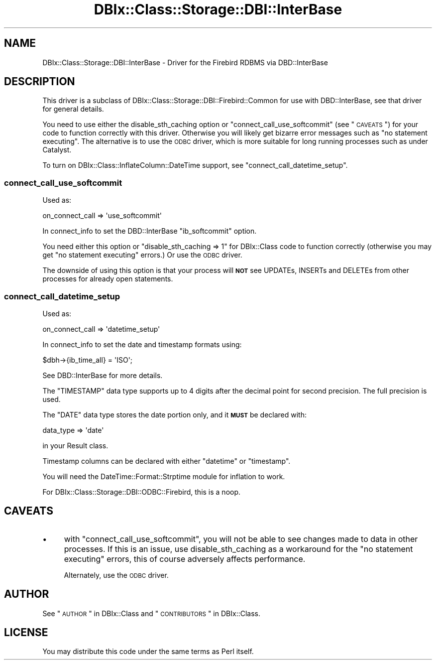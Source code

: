 .\" Automatically generated by Pod::Man 2.23 (Pod::Simple 3.14)
.\"
.\" Standard preamble:
.\" ========================================================================
.de Sp \" Vertical space (when we can't use .PP)
.if t .sp .5v
.if n .sp
..
.de Vb \" Begin verbatim text
.ft CW
.nf
.ne \\$1
..
.de Ve \" End verbatim text
.ft R
.fi
..
.\" Set up some character translations and predefined strings.  \*(-- will
.\" give an unbreakable dash, \*(PI will give pi, \*(L" will give a left
.\" double quote, and \*(R" will give a right double quote.  \*(C+ will
.\" give a nicer C++.  Capital omega is used to do unbreakable dashes and
.\" therefore won't be available.  \*(C` and \*(C' expand to `' in nroff,
.\" nothing in troff, for use with C<>.
.tr \(*W-
.ds C+ C\v'-.1v'\h'-1p'\s-2+\h'-1p'+\s0\v'.1v'\h'-1p'
.ie n \{\
.    ds -- \(*W-
.    ds PI pi
.    if (\n(.H=4u)&(1m=24u) .ds -- \(*W\h'-12u'\(*W\h'-12u'-\" diablo 10 pitch
.    if (\n(.H=4u)&(1m=20u) .ds -- \(*W\h'-12u'\(*W\h'-8u'-\"  diablo 12 pitch
.    ds L" ""
.    ds R" ""
.    ds C` ""
.    ds C' ""
'br\}
.el\{\
.    ds -- \|\(em\|
.    ds PI \(*p
.    ds L" ``
.    ds R" ''
'br\}
.\"
.\" Escape single quotes in literal strings from groff's Unicode transform.
.ie \n(.g .ds Aq \(aq
.el       .ds Aq '
.\"
.\" If the F register is turned on, we'll generate index entries on stderr for
.\" titles (.TH), headers (.SH), subsections (.SS), items (.Ip), and index
.\" entries marked with X<> in POD.  Of course, you'll have to process the
.\" output yourself in some meaningful fashion.
.ie \nF \{\
.    de IX
.    tm Index:\\$1\t\\n%\t"\\$2"
..
.    nr % 0
.    rr F
.\}
.el \{\
.    de IX
..
.\}
.\"
.\" Accent mark definitions (@(#)ms.acc 1.5 88/02/08 SMI; from UCB 4.2).
.\" Fear.  Run.  Save yourself.  No user-serviceable parts.
.    \" fudge factors for nroff and troff
.if n \{\
.    ds #H 0
.    ds #V .8m
.    ds #F .3m
.    ds #[ \f1
.    ds #] \fP
.\}
.if t \{\
.    ds #H ((1u-(\\\\n(.fu%2u))*.13m)
.    ds #V .6m
.    ds #F 0
.    ds #[ \&
.    ds #] \&
.\}
.    \" simple accents for nroff and troff
.if n \{\
.    ds ' \&
.    ds ` \&
.    ds ^ \&
.    ds , \&
.    ds ~ ~
.    ds /
.\}
.if t \{\
.    ds ' \\k:\h'-(\\n(.wu*8/10-\*(#H)'\'\h"|\\n:u"
.    ds ` \\k:\h'-(\\n(.wu*8/10-\*(#H)'\`\h'|\\n:u'
.    ds ^ \\k:\h'-(\\n(.wu*10/11-\*(#H)'^\h'|\\n:u'
.    ds , \\k:\h'-(\\n(.wu*8/10)',\h'|\\n:u'
.    ds ~ \\k:\h'-(\\n(.wu-\*(#H-.1m)'~\h'|\\n:u'
.    ds / \\k:\h'-(\\n(.wu*8/10-\*(#H)'\z\(sl\h'|\\n:u'
.\}
.    \" troff and (daisy-wheel) nroff accents
.ds : \\k:\h'-(\\n(.wu*8/10-\*(#H+.1m+\*(#F)'\v'-\*(#V'\z.\h'.2m+\*(#F'.\h'|\\n:u'\v'\*(#V'
.ds 8 \h'\*(#H'\(*b\h'-\*(#H'
.ds o \\k:\h'-(\\n(.wu+\w'\(de'u-\*(#H)/2u'\v'-.3n'\*(#[\z\(de\v'.3n'\h'|\\n:u'\*(#]
.ds d- \h'\*(#H'\(pd\h'-\w'~'u'\v'-.25m'\f2\(hy\fP\v'.25m'\h'-\*(#H'
.ds D- D\\k:\h'-\w'D'u'\v'-.11m'\z\(hy\v'.11m'\h'|\\n:u'
.ds th \*(#[\v'.3m'\s+1I\s-1\v'-.3m'\h'-(\w'I'u*2/3)'\s-1o\s+1\*(#]
.ds Th \*(#[\s+2I\s-2\h'-\w'I'u*3/5'\v'-.3m'o\v'.3m'\*(#]
.ds ae a\h'-(\w'a'u*4/10)'e
.ds Ae A\h'-(\w'A'u*4/10)'E
.    \" corrections for vroff
.if v .ds ~ \\k:\h'-(\\n(.wu*9/10-\*(#H)'\s-2\u~\d\s+2\h'|\\n:u'
.if v .ds ^ \\k:\h'-(\\n(.wu*10/11-\*(#H)'\v'-.4m'^\v'.4m'\h'|\\n:u'
.    \" for low resolution devices (crt and lpr)
.if \n(.H>23 .if \n(.V>19 \
\{\
.    ds : e
.    ds 8 ss
.    ds o a
.    ds d- d\h'-1'\(ga
.    ds D- D\h'-1'\(hy
.    ds th \o'bp'
.    ds Th \o'LP'
.    ds ae ae
.    ds Ae AE
.\}
.rm #[ #] #H #V #F C
.\" ========================================================================
.\"
.IX Title "DBIx::Class::Storage::DBI::InterBase 3"
.TH DBIx::Class::Storage::DBI::InterBase 3 "2011-05-11" "perl v5.12.4" "User Contributed Perl Documentation"
.\" For nroff, turn off justification.  Always turn off hyphenation; it makes
.\" way too many mistakes in technical documents.
.if n .ad l
.nh
.SH "NAME"
DBIx::Class::Storage::DBI::InterBase \- Driver for the Firebird RDBMS via
DBD::InterBase
.SH "DESCRIPTION"
.IX Header "DESCRIPTION"
This driver is a subclass of DBIx::Class::Storage::DBI::Firebird::Common for
use with DBD::InterBase, see that driver for general details.
.PP
You need to use either the
disable_sth_caching option or
\&\*(L"connect_call_use_softcommit\*(R" (see \*(L"\s-1CAVEATS\s0\*(R") for your code to function
correctly with this driver. Otherwise you will likely get bizarre error messages
such as \f(CW\*(C`no statement executing\*(C'\fR. The alternative is to use the
\&\s-1ODBC\s0 driver, which is more suitable
for long running processes such as under Catalyst.
.PP
To turn on DBIx::Class::InflateColumn::DateTime support, see
\&\*(L"connect_call_datetime_setup\*(R".
.SS "connect_call_use_softcommit"
.IX Subsection "connect_call_use_softcommit"
Used as:
.PP
.Vb 1
\&  on_connect_call => \*(Aquse_softcommit\*(Aq
.Ve
.PP
In connect_info to set the
DBD::InterBase \f(CW\*(C`ib_softcommit\*(C'\fR option.
.PP
You need either this option or \f(CW\*(C`disable_sth_caching => 1\*(C'\fR for
DBIx::Class code to function correctly (otherwise you may get \f(CW\*(C`no statement
executing\*(C'\fR errors.) Or use the \s-1ODBC\s0
driver.
.PP
The downside of using this option is that your process will \fB\s-1NOT\s0\fR see UPDATEs,
INSERTs and DELETEs from other processes for already open statements.
.SS "connect_call_datetime_setup"
.IX Subsection "connect_call_datetime_setup"
Used as:
.PP
.Vb 1
\&  on_connect_call => \*(Aqdatetime_setup\*(Aq
.Ve
.PP
In connect_info to set the date and
timestamp formats using:
.PP
.Vb 1
\&  $dbh\->{ib_time_all} = \*(AqISO\*(Aq;
.Ve
.PP
See DBD::InterBase for more details.
.PP
The \f(CW\*(C`TIMESTAMP\*(C'\fR data type supports up to 4 digits after the decimal point for
second precision. The full precision is used.
.PP
The \f(CW\*(C`DATE\*(C'\fR data type stores the date portion only, and it \fB\s-1MUST\s0\fR be declared
with:
.PP
.Vb 1
\&  data_type => \*(Aqdate\*(Aq
.Ve
.PP
in your Result class.
.PP
Timestamp columns can be declared with either \f(CW\*(C`datetime\*(C'\fR or \f(CW\*(C`timestamp\*(C'\fR.
.PP
You will need the DateTime::Format::Strptime module for inflation to work.
.PP
For DBIx::Class::Storage::DBI::ODBC::Firebird, this is a noop.
.SH "CAVEATS"
.IX Header "CAVEATS"
.IP "\(bu" 4
with \*(L"connect_call_use_softcommit\*(R", you will not be able to see changes made
to data in other processes. If this is an issue, use
disable_sth_caching as a
workaround for the \f(CW\*(C`no statement executing\*(C'\fR errors, this of course adversely
affects performance.
.Sp
Alternately, use the \s-1ODBC\s0 driver.
.SH "AUTHOR"
.IX Header "AUTHOR"
See \*(L"\s-1AUTHOR\s0\*(R" in DBIx::Class and \*(L"\s-1CONTRIBUTORS\s0\*(R" in DBIx::Class.
.SH "LICENSE"
.IX Header "LICENSE"
You may distribute this code under the same terms as Perl itself.
